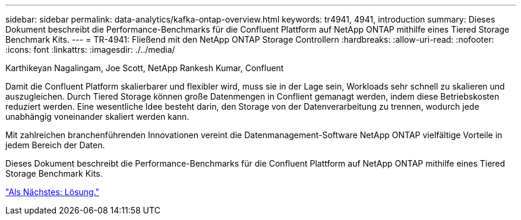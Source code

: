 ---
sidebar: sidebar 
permalink: data-analytics/kafka-ontap-overview.html 
keywords: tr4941, 4941, introduction 
summary: Dieses Dokument beschreibt die Performance-Benchmarks für die Confluent Plattform auf NetApp ONTAP mithilfe eines Tiered Storage Benchmark Kits. 
---
= TR-4941: Fließend mit den NetApp ONTAP Storage Controllern
:hardbreaks:
:allow-uri-read: 
:nofooter: 
:icons: font
:linkattrs: 
:imagesdir: ./../media/


Karthikeyan Nagalingam, Joe Scott, NetApp Rankesh Kumar, Confluent

[role="lead"]
Damit die Confluent Platform skalierbarer und flexibler wird, muss sie in der Lage sein, Workloads sehr schnell zu skalieren und auszugleichen. Durch Tiered Storage können große Datenmengen in Conflient gemanagt werden, indem diese Betriebskosten reduziert werden. Eine wesentliche Idee besteht darin, den Storage von der Datenverarbeitung zu trennen, wodurch jede unabhängig voneinander skaliert werden kann.

Mit zahlreichen branchenführenden Innovationen vereint die Datenmanagement-Software NetApp ONTAP vielfältige Vorteile in jedem Bereich der Daten.

Dieses Dokument beschreibt die Performance-Benchmarks für die Confluent Plattform auf NetApp ONTAP mithilfe eines Tiered Storage Benchmark Kits.

link:kafka-sc-solution.html["Als Nächstes: Lösung."]
